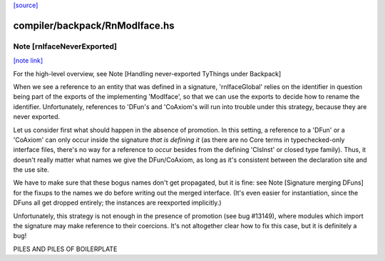 `[source] <https://gitlab.haskell.org/ghc/ghc/tree/master/compiler/backpack/RnModIface.hs>`_

compiler/backpack/RnModIface.hs
===============================


Note [rnIfaceNeverExported]
~~~~~~~~~~~~~~~~~~~~~~~~~~~

`[note link] <https://gitlab.haskell.org/ghc/ghc/tree/master/compiler/backpack/RnModIface.hs#L369>`__

For the high-level overview, see
Note [Handling never-exported TyThings under Backpack]

When we see a reference to an entity that was defined in a signature,
'rnIfaceGlobal' relies on the identifier in question being part of the
exports of the implementing 'ModIface', so that we can use the exports to
decide how to rename the identifier.  Unfortunately, references to 'DFun's
and 'CoAxiom's will run into trouble under this strategy, because they are
never exported.

Let us consider first what should happen in the absence of promotion.  In
this setting, a reference to a 'DFun' or a 'CoAxiom' can only occur inside
the signature *that is defining it* (as there are no Core terms in
typechecked-only interface files, there's no way for a reference to occur
besides from the defining 'ClsInst' or closed type family).  Thus,
it doesn't really matter what names we give the DFun/CoAxiom, as long
as it's consistent between the declaration site and the use site.

We have to make sure that these bogus names don't get propagated,
but it is fine: see Note [Signature merging DFuns] for the fixups
to the names we do before writing out the merged interface.
(It's even easier for instantiation, since the DFuns all get
dropped entirely; the instances are reexported implicitly.)

Unfortunately, this strategy is not enough in the presence of promotion
(see bug #13149), where modules which import the signature may make
reference to their coercions.  It's not altogether clear how to
fix this case, but it is definitely a bug!

PILES AND PILES OF BOILERPLATE

